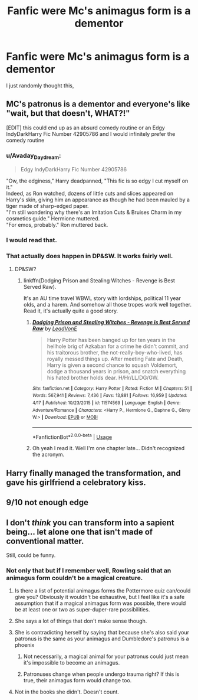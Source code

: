 #+TITLE: Fanfic were Mc's animagus form is a dementor

* Fanfic were Mc's animagus form is a dementor
:PROPERTIES:
:Author: Viloxity
:Score: 14
:DateUnix: 1555918438.0
:DateShort: 2019-Apr-22
:FlairText: Fic Search
:END:
I just randomly thought this,


** MC's patronus is a dementor and everyone's like "wait, but that doesn't, WHAT?!"

[EDIT] this could end up as an absurd comedy routine or an Edgy IndyDarkHarry Fic Number 42905786 and I would infinitely prefer the comedy routine
:PROPERTIES:
:Author: blast_ended_sqrt
:Score: 21
:DateUnix: 1555919210.0
:DateShort: 2019-Apr-22
:END:

*** u/Avaday_Daydream:
#+begin_quote
  Edgy IndyDarkHarry Fic Number 42905786
#+end_quote

"Ow, the edginess," Harry deadpanned, "This fic is so edgy I cut myself on it."\\
Indeed, as Ron watched, dozens of little cuts and slices appeared on Harry's skin, giving him an appearance as though he had been mauled by a tiger made of sharp-edged paper.\\
"I'm still wondering why there's an Imitation Cuts & Bruises Charm in my cosmetics guide." Hermione muttered.\\
"For emos, probably." Ron muttered back.
:PROPERTIES:
:Author: Avaday_Daydream
:Score: 16
:DateUnix: 1555941928.0
:DateShort: 2019-Apr-22
:END:


*** I would read that.
:PROPERTIES:
:Author: MoleOfWar
:Score: 2
:DateUnix: 1555931858.0
:DateShort: 2019-Apr-22
:END:


*** That actually does happen in DP&SW. It works fairly well.
:PROPERTIES:
:Author: Shadowclonier
:Score: 1
:DateUnix: 1555964803.0
:DateShort: 2019-Apr-23
:END:

**** DP&SW?
:PROPERTIES:
:Author: MoleOfWar
:Score: 1
:DateUnix: 1555966117.0
:DateShort: 2019-Apr-23
:END:

***** linkffn(Dodging Prison and Stealing Witches - Revenge is Best Served Raw).

It's an AU time travel WBWL story with lordships, political 11 year olds, and a harem. And somehow all those tropes work well together. Read it, it's actually quite a good story.
:PROPERTIES:
:Author: Shadowclonier
:Score: 1
:DateUnix: 1555971427.0
:DateShort: 2019-Apr-23
:END:

****** [[https://www.fanfiction.net/s/11574569/1/][*/Dodging Prison and Stealing Witches - Revenge is Best Served Raw/*]] by [[https://www.fanfiction.net/u/6791440/LeadVonE][/LeadVonE/]]

#+begin_quote
  Harry Potter has been banged up for ten years in the hellhole brig of Azkaban for a crime he didn't commit, and his traitorous brother, the not-really-boy-who-lived, has royally messed things up. After meeting Fate and Death, Harry is given a second chance to squash Voldemort, dodge a thousand years in prison, and snatch everything his hated brother holds dear. H/Hr/LL/DG/GW.
#+end_quote

^{/Site/:} ^{fanfiction.net} ^{*|*} ^{/Category/:} ^{Harry} ^{Potter} ^{*|*} ^{/Rated/:} ^{Fiction} ^{M} ^{*|*} ^{/Chapters/:} ^{51} ^{*|*} ^{/Words/:} ^{567,941} ^{*|*} ^{/Reviews/:} ^{7,436} ^{*|*} ^{/Favs/:} ^{13,881} ^{*|*} ^{/Follows/:} ^{16,959} ^{*|*} ^{/Updated/:} ^{4/17} ^{*|*} ^{/Published/:} ^{10/23/2015} ^{*|*} ^{/id/:} ^{11574569} ^{*|*} ^{/Language/:} ^{English} ^{*|*} ^{/Genre/:} ^{Adventure/Romance} ^{*|*} ^{/Characters/:} ^{<Harry} ^{P.,} ^{Hermione} ^{G.,} ^{Daphne} ^{G.,} ^{Ginny} ^{W.>} ^{*|*} ^{/Download/:} ^{[[http://www.ff2ebook.com/old/ffn-bot/index.php?id=11574569&source=ff&filetype=epub][EPUB]]} ^{or} ^{[[http://www.ff2ebook.com/old/ffn-bot/index.php?id=11574569&source=ff&filetype=mobi][MOBI]]}

--------------

*FanfictionBot*^{2.0.0-beta} | [[https://github.com/tusing/reddit-ffn-bot/wiki/Usage][Usage]]
:PROPERTIES:
:Author: FanfictionBot
:Score: 1
:DateUnix: 1555971455.0
:DateShort: 2019-Apr-23
:END:


****** Oh yeah I read it. Well I'm one chapter late... Didn't recognized the acronym.
:PROPERTIES:
:Author: MoleOfWar
:Score: 1
:DateUnix: 1556017532.0
:DateShort: 2019-Apr-23
:END:


** Harry finally managed the transformation, and gave his girlfriend a celebratory kiss.
:PROPERTIES:
:Author: Togop
:Score: 10
:DateUnix: 1555948481.0
:DateShort: 2019-Apr-22
:END:


** 9/10 not enough edge
:PROPERTIES:
:Score: 7
:DateUnix: 1555935704.0
:DateShort: 2019-Apr-22
:END:


** I don't /think/ you can transform into a sapient being... let alone one that isn't made of conventional matter.

Still, could be funny.
:PROPERTIES:
:Author: Achille-Talon
:Score: 1
:DateUnix: 1555923731.0
:DateShort: 2019-Apr-22
:END:

*** Not only that but if I remember well, Rowling said that an animagus form couldn't be a magical creature.
:PROPERTIES:
:Author: obsoletebomb
:Score: 1
:DateUnix: 1555929166.0
:DateShort: 2019-Apr-22
:END:

**** Is there a list of potential animagus forms the Pottermore quiz can/could give you? Obviously it wouldn't be exhaustive, but I feel like it's a safe assumption that if a magical animagus form was possible, there would be at least one or two as super-duper-rare possibilities.
:PROPERTIES:
:Author: ParanoidDrone
:Score: 1
:DateUnix: 1555945420.0
:DateShort: 2019-Apr-22
:END:


**** She says a lot of things that don't make sense though.
:PROPERTIES:
:Author: themegaweirdthrow
:Score: 1
:DateUnix: 1555948811.0
:DateShort: 2019-Apr-22
:END:


**** She is contradicting herself by saying that because she's also said your patronus is the same as your animagus and Dumbledore's patronus is a phoenix
:PROPERTIES:
:Author: AnimalCity
:Score: 1
:DateUnix: 1555956607.0
:DateShort: 2019-Apr-22
:END:

***** Not necessarily, a magical animal for your patronus could just mean it's impossible to become an animagus.
:PROPERTIES:
:Author: Nevuk
:Score: 1
:DateUnix: 1555973606.0
:DateShort: 2019-Apr-23
:END:


***** Patronuses change when people undergo trauma right? If this is true, their animagus form would change too.
:PROPERTIES:
:Author: DrScorcher
:Score: 1
:DateUnix: 1555983346.0
:DateShort: 2019-Apr-23
:END:


**** Not in the books she didn't. Doesn't count.
:PROPERTIES:
:Author: Uhhhmaybe2018
:Score: 1
:DateUnix: 1556071896.0
:DateShort: 2019-Apr-24
:END:
